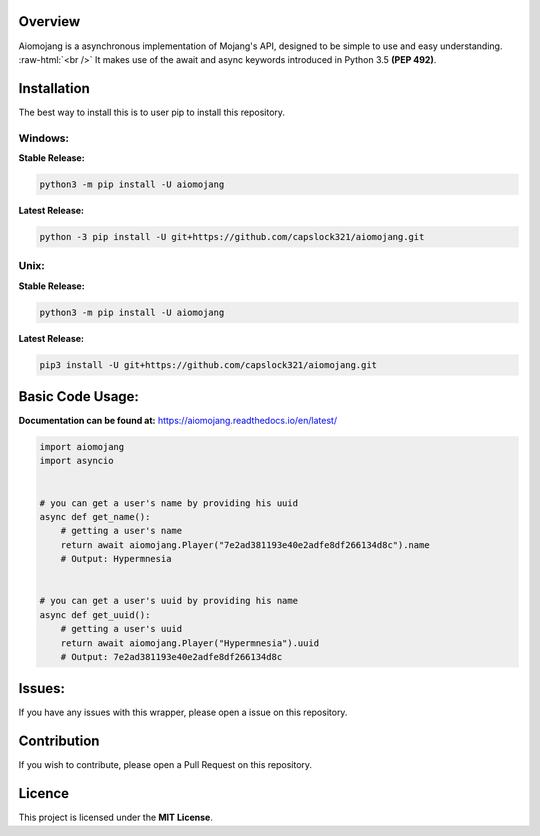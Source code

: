 .. image:: https://readthedocs.org/projects/aiomojang/badge/?version=master 
   :target: https://aiomojang.readthedocs.io/en/master/?badge=master
   :alt: Documentation Status 
.. image:: https://img.shields.io/pypi/v/aiomojang?color=red&label=aiomojang 
   :target: https://img.shields.io/pypi/v/aiomojang?color=red&label=aiomojang 
   :alt: PyPI 
.. image:: https://img.shields.io/github/release-date/capslock321/aiomojang  
   :target: https://img.shields.io/github/release-date/capslock321/aiomojang  
   :alt: GitHub Release Date 
.. image:: https://img.shields.io/github/license/capslock321/aiomojang 
   :target: https://img.shields.io/github/license/capslock321/aiomojang 
   :alt: GitHub
.. image:: https://img.shields.io/github/commit-activity/w/capslock321/aiomojang   
   :target: https://img.shields.io/github/commit-activity/w/capslock321/aiomojang   
   :alt: GitHub commit activity

Overview
===============================
.. role:: raw-html(raw)
    :format: html
    
Aiomojang is a asynchronous implementation of Mojang's API, designed to be simple to use and easy understanding.
:raw-html:`<br />`
It makes use of the await and async keywords introduced in Python 3.5 **(PEP 492)**.

Installation
===============================
The best way to install this is to user pip to install this repository.

Windows:
------------------

**Stable Release:**

.. code-block:: bash
    
    python3 -m pip install -U aiomojang
    
**Latest Release:**

.. code-block:: bash
    
    python -3 pip install -U git+https://github.com/capslock321/aiomojang.git
    
Unix:
------------------

**Stable Release:**

.. code-block:: bash
    
    python3 -m pip install -U aiomojang

**Latest Release:**

.. code-block:: bash
    
    pip3 install -U git+https://github.com/capslock321/aiomojang.git
    
    
Basic Code Usage:
===============================

**Documentation can be found at:** https://aiomojang.readthedocs.io/en/latest/

.. code-block:: python
    
    import aiomojang
    import asyncio


    # you can get a user's name by providing his uuid
    async def get_name():
        # getting a user's name
        return await aiomojang.Player("7e2ad381193e40e2adfe8df266134d8c").name
        # Output: Hypermnesia


    # you can get a user's uuid by providing his name
    async def get_uuid():
        # getting a user's uuid
        return await aiomojang.Player("Hypermnesia").uuid
        # Output: 7e2ad381193e40e2adfe8df266134d8c
        
Issues:
================================
If you have any issues with this wrapper, please open a issue on this repository.

Contribution
================================
If you wish to contribute, please open a Pull Request on this repository.

Licence
================================
This project is licensed under the **MIT License**.
